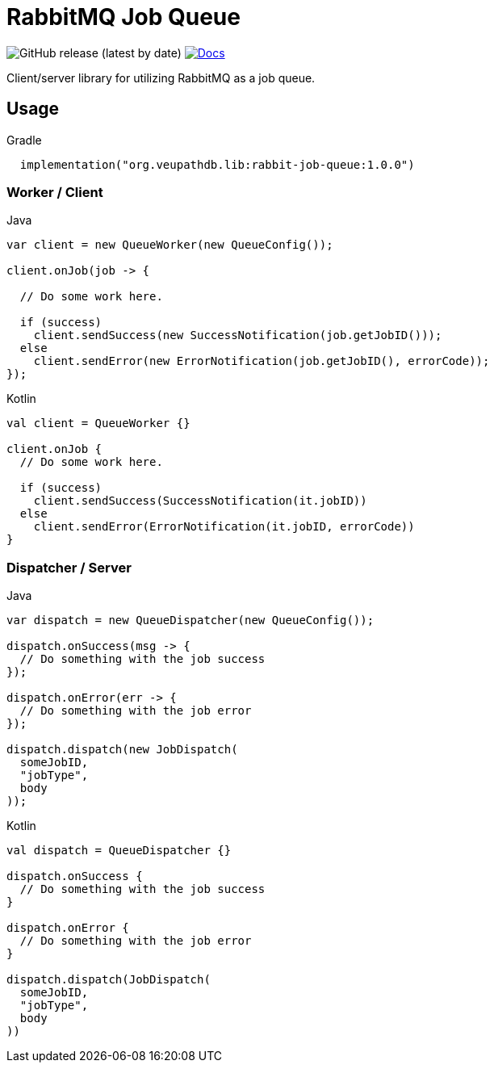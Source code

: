 = RabbitMQ Job Queue

image:https://img.shields.io/github/v/release/VEuPathDB/lib-rabbit-job-queue[GitHub release (latest by date)]
image:https://img.shields.io/badge/docs-dokka-orange[Docs, link="https://veupathdb.github.io/lib-rabbit-job-queue/dokka/"]

Client/server library for utilizing RabbitMQ as a job queue.

== Usage

.Gradle
[source, kotlin]
----
  implementation("org.veupathdb.lib:rabbit-job-queue:1.0.0")
----

=== Worker / Client

.Java
[source, java, lines]
----
var client = new QueueWorker(new QueueConfig());

client.onJob(job -> {

  // Do some work here.

  if (success)
    client.sendSuccess(new SuccessNotification(job.getJobID()));
  else
    client.sendError(new ErrorNotification(job.getJobID(), errorCode));
});
----

.Kotlin
[source, kotlin, lines]
----
val client = QueueWorker {}

client.onJob {
  // Do some work here.

  if (success)
    client.sendSuccess(SuccessNotification(it.jobID))
  else
    client.sendError(ErrorNotification(it.jobID, errorCode))
}
----

=== Dispatcher / Server

.Java
[source, java, lines]
----
var dispatch = new QueueDispatcher(new QueueConfig());

dispatch.onSuccess(msg -> {
  // Do something with the job success
});

dispatch.onError(err -> {
  // Do something with the job error
});

dispatch.dispatch(new JobDispatch(
  someJobID,
  "jobType",
  body
));
----

.Kotlin
[source, kotlin, lines]
----
val dispatch = QueueDispatcher {}

dispatch.onSuccess {
  // Do something with the job success
}

dispatch.onError {
  // Do something with the job error
}

dispatch.dispatch(JobDispatch(
  someJobID,
  "jobType",
  body
))
----
